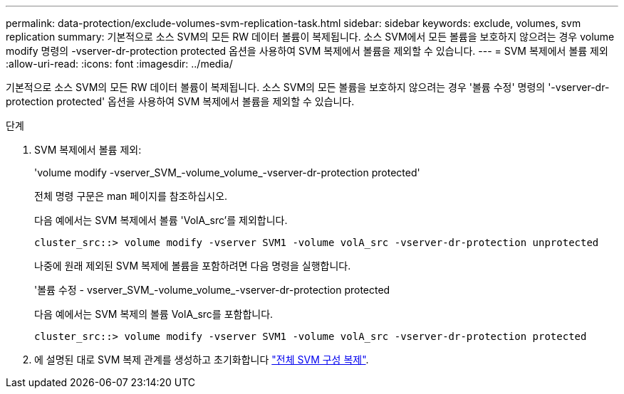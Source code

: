 ---
permalink: data-protection/exclude-volumes-svm-replication-task.html 
sidebar: sidebar 
keywords: exclude, volumes, svm replication 
summary: 기본적으로 소스 SVM의 모든 RW 데이터 볼륨이 복제됩니다. 소스 SVM에서 모든 볼륨을 보호하지 않으려는 경우 volume modify 명령의 -vserver-dr-protection protected 옵션을 사용하여 SVM 복제에서 볼륨을 제외할 수 있습니다. 
---
= SVM 복제에서 볼륨 제외
:allow-uri-read: 
:icons: font
:imagesdir: ../media/


[role="lead"]
기본적으로 소스 SVM의 모든 RW 데이터 볼륨이 복제됩니다. 소스 SVM의 모든 볼륨을 보호하지 않으려는 경우 '볼륨 수정' 명령의 '-vserver-dr-protection protected' 옵션을 사용하여 SVM 복제에서 볼륨을 제외할 수 있습니다.

.단계
. SVM 복제에서 볼륨 제외:
+
'volume modify -vserver_SVM_-volume_volume_-vserver-dr-protection protected'

+
전체 명령 구문은 man 페이지를 참조하십시오.

+
다음 예에서는 SVM 복제에서 볼륨 'VolA_src'를 제외합니다.

+
[listing]
----
cluster_src::> volume modify -vserver SVM1 -volume volA_src -vserver-dr-protection unprotected
----
+
나중에 원래 제외된 SVM 복제에 볼륨을 포함하려면 다음 명령을 실행합니다.

+
'볼륨 수정 - vserver_SVM_-volume_volume_-vserver-dr-protection protected

+
다음 예에서는 SVM 복제의 볼륨 VolA_src를 포함합니다.

+
[listing]
----
cluster_src::> volume modify -vserver SVM1 -volume volA_src -vserver-dr-protection protected
----
. 에 설명된 대로 SVM 복제 관계를 생성하고 초기화합니다 link:replicate-entire-svm-config-task.html["전체 SVM 구성 복제"].

